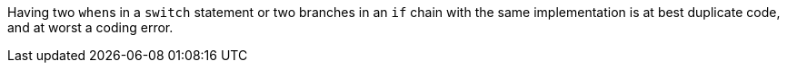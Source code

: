 Having two ``when``s in a `switch` statement or two branches in an `if` chain with the same implementation is at best duplicate code, and at worst a coding error.
